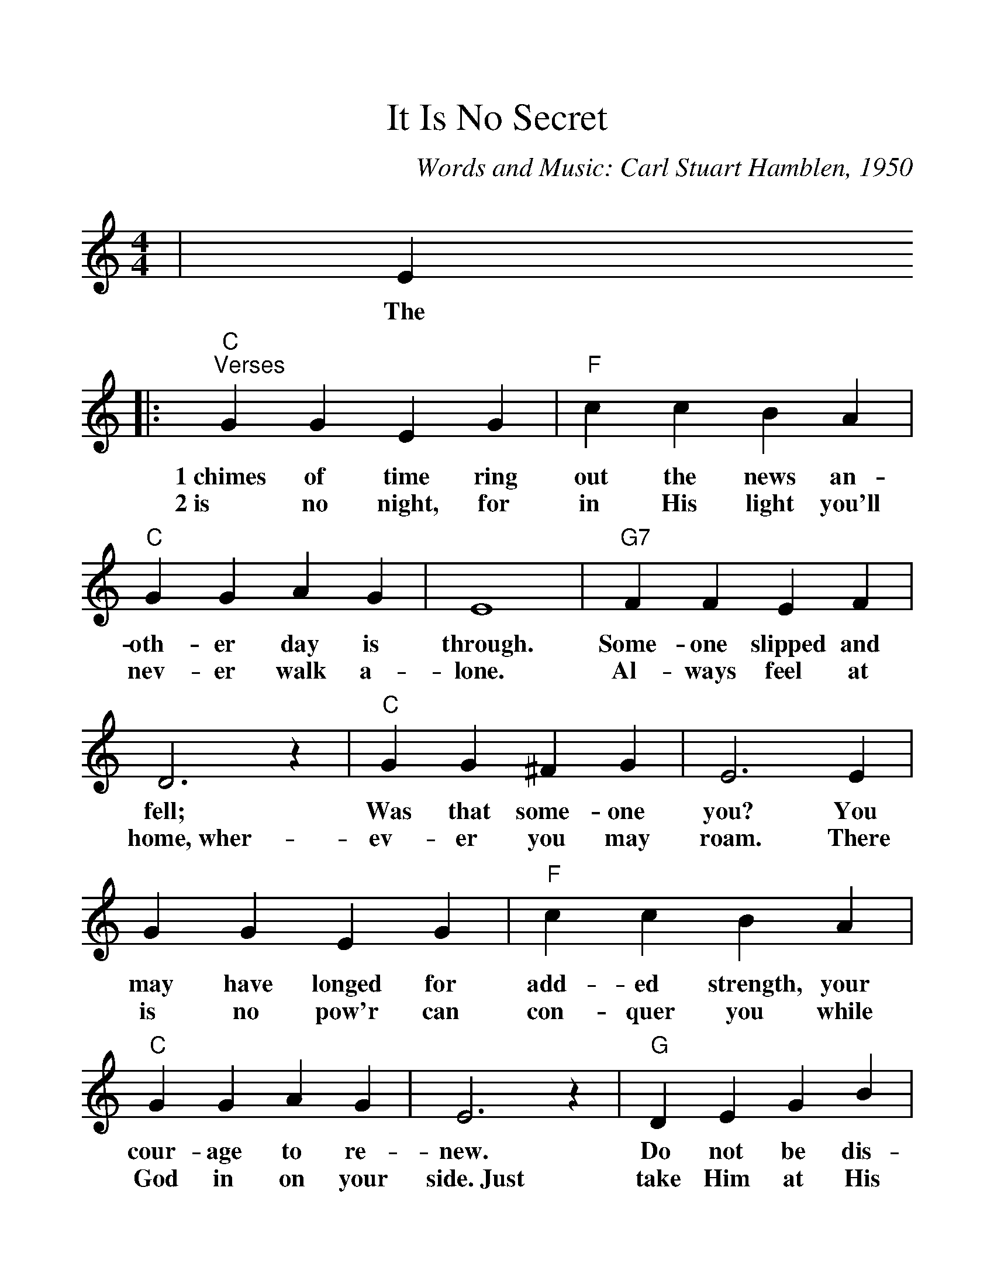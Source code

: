 %Scale the output
%%scale 1.175
%%format dulcimer.fmt
X:1
T:It Is No Secret
C:Words and Music: Carl Stuart Hamblen, 1950
M:4/4    %(3/4, 4/4, 6/8)
L:1/4    %(1/8, 1/4)
V:1 clef=treble
K:C    %(D, C)
|E
w:The
|:"C""^Verses"G G E G|"F"c c B A\
w:1~chimes of time ring out the news an-
w:2~is no night, for in His light you'll
|"C"G G A G|E4|"G7"F F E F\
w:oth-er day is through. Some-one slipped and
w:nev-er walk a-lone. Al-ways feel at
|D3 z|"C"G G ^F G|E3 E\
w:fell; Was that some-one you? You
w:home,~wher-ev-er you may roam. There
|G G E G|"F"c c B A\
w:may have longed for add-ed strength, your
w:is no pow'r can con-quer you while
|"C"G G A G|E3 z|"G"D E G B\
w:cour-age to re-new. Do  not be dis-
w:God in on your side.~Just take Him at His
|d B2 B|"Am7"c c "D7"B D|"G"G2- "C"G2-\
w:heart-ened, for I bring hope to you._
w:prom-ise; don't run a-way and hide._
|"G7"G "C"E F G|"F"A2 c2-|c c  B A\
w:_It is no se-cret_ what God can
|"C"G4-|G E3/2E/2 E G|"G7"E2 D2-|D D "F"C "G7"D\
w:do._ What He's done for oth-ers,_ He'll do for
|"C"E4-|E e e "C7"d|"F"c2 c2-\
w:you._ With arms wide o-pen,_
|c d c A|"C"G4-|G E "C#dim7"E G\
w:_He'll par-don you._ It is no
|"Dm7"E2 D2-|"G7"D A G B,|1 "C"C4-|C3 E:|2 "C"C4-|C3||
w:se-cret_ what God can do._ There do._
